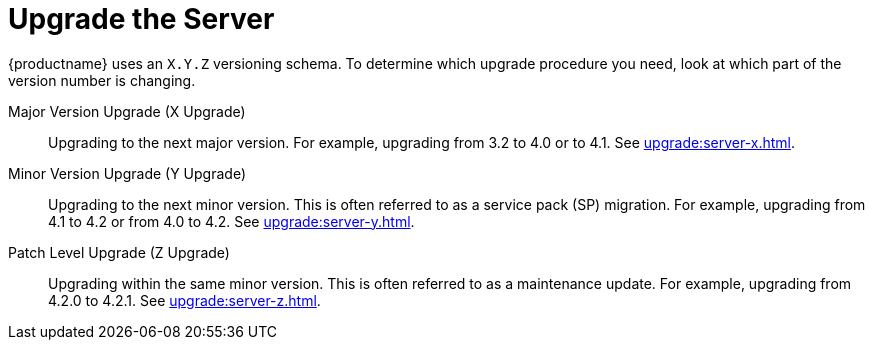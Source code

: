 [[server-upgrade-intro]]
= Upgrade the Server

{productname} uses an [literal]``X.Y.Z`` versioning schema.
To determine which upgrade procedure you need, look at which part of the version number is changing.


Major Version Upgrade (X Upgrade)::
Upgrading to the next major version.
For example, upgrading from 3.2 to 4.0 or to 4.1.
See xref:upgrade:server-x.adoc[].

Minor Version Upgrade (Y Upgrade)::
Upgrading to the next minor version.
This is often referred to as a service pack (SP) migration.
For example, upgrading from 4.1 to 4.2 or from 4.0 to 4.2.
See xref:upgrade:server-y.adoc[].

Patch Level Upgrade (Z Upgrade)::
Upgrading within the same minor version.
This is often referred to as a maintenance update.
For example, upgrading from 4.2.0 to 4.2.1.
See xref:upgrade:server-z.adoc[].
